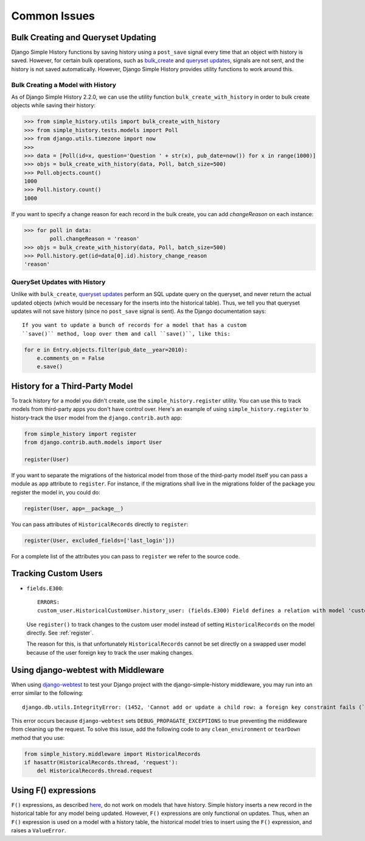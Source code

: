 Common Issues
=============

Bulk Creating and Queryset Updating
-----------------------------------
Django Simple History functions by saving history using a ``post_save`` signal
every time that an object with history is saved. However, for certain bulk
operations, such as bulk_create_ and `queryset updates <https://docs.djangoproject.com/en/2.0/ref/models/querysets/#update>`_,
signals are not sent, and the history is not saved automatically. However,
Django Simple History provides utility functions to work around this.

Bulk Creating a Model with History
~~~~~~~~~~~~~~~~~~~~~~~~~~~~~~~~~~
As of Django Simple History 2.2.0, we can use the utility function
``bulk_create_with_history`` in order to bulk create objects while saving their
history:

.. _bulk_create: https://docs.djangoproject.com/en/2.0/ref/models/querysets/#bulk-create


.. code-block:: pycon

    >>> from simple_history.utils import bulk_create_with_history
    >>> from simple_history.tests.models import Poll
    >>> from django.utils.timezone import now
    >>>
    >>> data = [Poll(id=x, question='Question ' + str(x), pub_date=now()) for x in range(1000)]
    >>> objs = bulk_create_with_history(data, Poll, batch_size=500)
    >>> Poll.objects.count()
    1000
    >>> Poll.history.count()
    1000

If you want to specify a change reason for each record in the bulk create, you
can add `changeReason` on each instance:

.. code-block:: pycon

    >>> for poll in data:
            poll.changeReason = 'reason'
    >>> objs = bulk_create_with_history(data, Poll, batch_size=500)
    >>> Poll.history.get(id=data[0].id).history_change_reason
    'reason'


QuerySet Updates with History
~~~~~~~~~~~~~~~~~~~~~~~~~~~~~
Unlike with ``bulk_create``, `queryset updates`_ perform an SQL update query on
the queryset, and never return the actual updated objects (which would be
necessary for the inserts into the historical table). Thus, we tell you that
queryset updates will not save history (since no ``post_save`` signal is sent).
As the Django documentation says::

    If you want to update a bunch of records for a model that has a custom
    ``save()`` method, loop over them and call ``save()``, like this:

.. code-block:: python

    for e in Entry.objects.filter(pub_date__year=2010):
        e.comments_on = False
        e.save()

.. _queryset updates: https://docs.djangoproject.com/en/2.0/ref/models/querysets/#update


History for a Third-Party Model
-------------------------------

To track history for a model you didn't create, use the
``simple_history.register`` utility.  You can use this to track models from
third-party apps you don't have control over.  Here's an example of using
``simple_history.register`` to history-track the ``User`` model from the
``django.contrib.auth`` app:

.. code-block:: python

    from simple_history import register
    from django.contrib.auth.models import User

    register(User)

If you want to separate the migrations of the historical model from those of
the third-party model itself you can pass a module as ``app`` attribute to
``register``. For instance, if the migrations shall live in the migrations
folder of the package you register the model in, you could do:

.. code-block:: python

    register(User, app=__package__)

You can pass attributes of ``HistoricalRecords`` directly to ``register``:

.. code-block:: python

    register(User, excluded_fields=['last_login']))

For a complete list of the attributes you can pass to ``register`` we refer
to the source code.


Tracking Custom Users
---------------------

-   ``fields.E300``::

        ERRORS:
        custom_user.HistoricalCustomUser.history_user: (fields.E300) Field defines a relation with model 'custom_user.CustomUser', which is either not installed, or is abstract.

    Use ``register()`` to track changes to the custom user model
    instead of setting ``HistoricalRecords`` on the model directly.
    See :ref:`register`.

    The reason for this, is that unfortunately ``HistoricalRecords``
    cannot be set directly on a swapped user model because of the user
    foreign key to track the user making changes.

Using django-webtest with Middleware
------------------------------------

When using django-webtest_ to test your Django project with the
django-simple-history middleware, you may run into an error similar to the
following::

    django.db.utils.IntegrityError: (1452, 'Cannot add or update a child row: a foreign key constraint fails (`test_env`.`core_historicaladdress`, CONSTRAINT `core_historicaladdress_history_user_id_0f2bed02_fk_user_user_id` FOREIGN KEY (`history_user_id`) REFERENCES `user_user` (`id`))')

.. _django-webtest: https://github.com/django-webtest/django-webtest

This error occurs because ``django-webtest`` sets
``DEBUG_PROPAGATE_EXCEPTIONS`` to true preventing the middleware from cleaning
up the request. To solve this issue, add the following code to any
``clean_environment`` or ``tearDown`` method that
you use:

.. code-block:: python

    from simple_history.middleware import HistoricalRecords
    if hasattr(HistoricalRecords.thread, 'request'):
        del HistoricalRecords.thread.request

Using F() expressions
---------------------
``F()`` expressions, as described here_, do not work on models that have
history. Simple history inserts a new record in the historical table for any
model being updated. However, ``F()`` expressions are only functional on updates.
Thus, when an ``F()`` expression is used on a model with a history table, the
historical model tries to insert using the ``F()`` expression, and raises a
``ValueError``.

.. _here: https://docs.djangoproject.com/en/2.0/ref/models/expressions/#f-expressions

